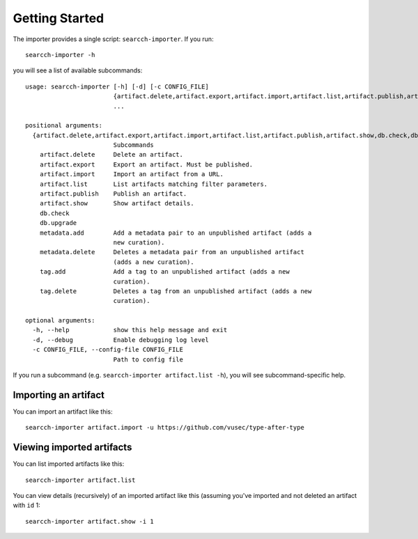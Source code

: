 Getting Started
===============

The importer provides a single script: ``searcch-importer``.  If you
run::

    searcch-importer -h

you will see a list of available subcommands::

    usage: searcch-importer [-h] [-d] [-c CONFIG_FILE]
                            {artifact.delete,artifact.export,artifact.import,artifact.list,artifact.publish,artifact.show,db.check,db.upgrade,metadata.add,metadata.delete,tag.add,tag.delete}
                            ...
    
    positional arguments:
      {artifact.delete,artifact.export,artifact.import,artifact.list,artifact.publish,artifact.show,db.check,db.upgrade,metadata.add,metadata.delete,tag.add,tag.delete}
                            Subcommands
        artifact.delete     Delete an artifact.
        artifact.export     Export an artifact. Must be published.
        artifact.import     Import an artifact from a URL.
        artifact.list       List artifacts matching filter parameters.
        artifact.publish    Publish an artifact.
        artifact.show       Show artifact details.
        db.check
        db.upgrade
        metadata.add        Add a metadata pair to an unpublished artifact (adds a
                            new curation).
        metadata.delete     Deletes a metadata pair from an unpublished artifact
                            (adds a new curation).
        tag.add             Add a tag to an unpublished artifact (adds a new
                            curation).
        tag.delete          Deletes a tag from an unpublished artifact (adds a new
                            curation).
    
    optional arguments:
      -h, --help            show this help message and exit
      -d, --debug           Enable debugging log level
      -c CONFIG_FILE, --config-file CONFIG_FILE
                            Path to config file


If you run a subcommand (e.g. ``searcch-importer artifact.list -h``),
you will see subcommand-specific help.


Importing an artifact
---------------------

You can import an artifact like this::

    searcch-importer artifact.import -u https://github.com/vusec/type-after-type


Viewing imported artifacts
--------------------------

You can list imported artifacts like this::

    searcch-importer artifact.list

You can view details (recursively) of an imported artifact like this
(assuming you've imported and not deleted an artifact with ``id`` 1::

    searcch-importer artifact.show -i 1
